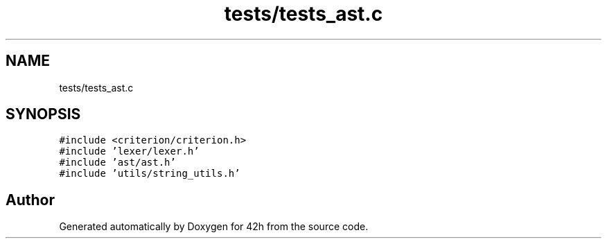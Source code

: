 .TH "tests/tests_ast.c" 3 "Mon May 25 2020" "Version v0.1" "42h" \" -*- nroff -*-
.ad l
.nh
.SH NAME
tests/tests_ast.c
.SH SYNOPSIS
.br
.PP
\fC#include <criterion/criterion\&.h>\fP
.br
\fC#include 'lexer/lexer\&.h'\fP
.br
\fC#include 'ast/ast\&.h'\fP
.br
\fC#include 'utils/string_utils\&.h'\fP
.br

.SH "Author"
.PP 
Generated automatically by Doxygen for 42h from the source code\&.
